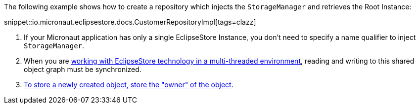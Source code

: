 The following example shows how to create a repository which injects the `StorageManager` and retrieves the Root Instance:

snippet::io.micronaut.eclipsestore.docs.CustomerRepositoryImpl[tags=clazz]

<1> If your Micronaut application has only a single EclipseStore Instance, you don't need to specify a name qualifier to inject `StorageManager`.
<2> When you are https://docs.eclipsestore.io/manual/storage/root-instances.html#_shared_mutable_data[working with EclipseStore technology in a multi-threaded environment],
reading and writing to this shared object graph must be synchronized.
<3> https://docs.eclipsestore.io/manual/storage/storing-data/index.html[To store a newly created object, store the "owner" of the object].


